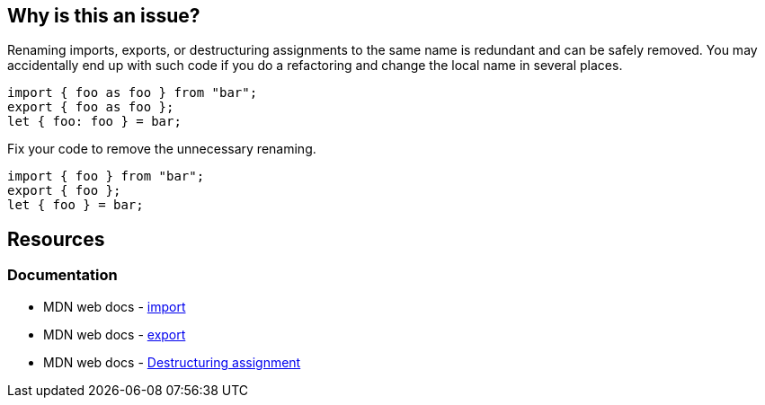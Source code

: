 == Why is this an issue?

Renaming imports, exports, or destructuring assignments to the same name is redundant and can be safely removed. You may accidentally end up with such code if you do a refactoring and change the local name in several places.

[source,javascript,diff-id=1,diff-type=noncompliant]
----
import { foo as foo } from "bar";
export { foo as foo };
let { foo: foo } = bar;
----

Fix your code to remove the unnecessary renaming.

[source,javascript,diff-id=1,diff-type=compliant]
----
import { foo } from "bar";
export { foo };
let { foo } = bar;
----


== Resources
=== Documentation

* MDN web docs - https://developer.mozilla.org/en-US/docs/Web/JavaScript/Reference/Statements/import[import]
* MDN web docs - https://developer.mozilla.org/en-US/docs/Web/JavaScript/Reference/Statements/export[export]
* MDN web docs - https://developer.mozilla.org/en-US/docs/Web/JavaScript/Reference/Operators/Destructuring_assignment[Destructuring assignment]

